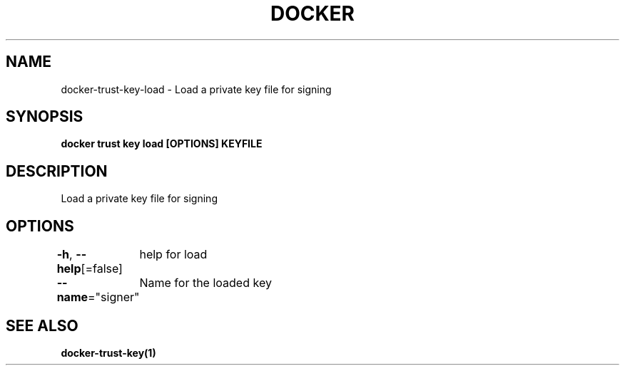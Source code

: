 .nh
.TH "DOCKER" "1" "Jan 2024" "Docker Community" "Docker User Manuals"

.SH NAME
.PP
docker-trust-key-load - Load a private key file for signing


.SH SYNOPSIS
.PP
\fBdocker trust key load [OPTIONS] KEYFILE\fP


.SH DESCRIPTION
.PP
Load a private key file for signing


.SH OPTIONS
.PP
\fB-h\fP, \fB--help\fP[=false]
	help for load

.PP
\fB--name\fP="signer"
	Name for the loaded key


.SH SEE ALSO
.PP
\fBdocker-trust-key(1)\fP

